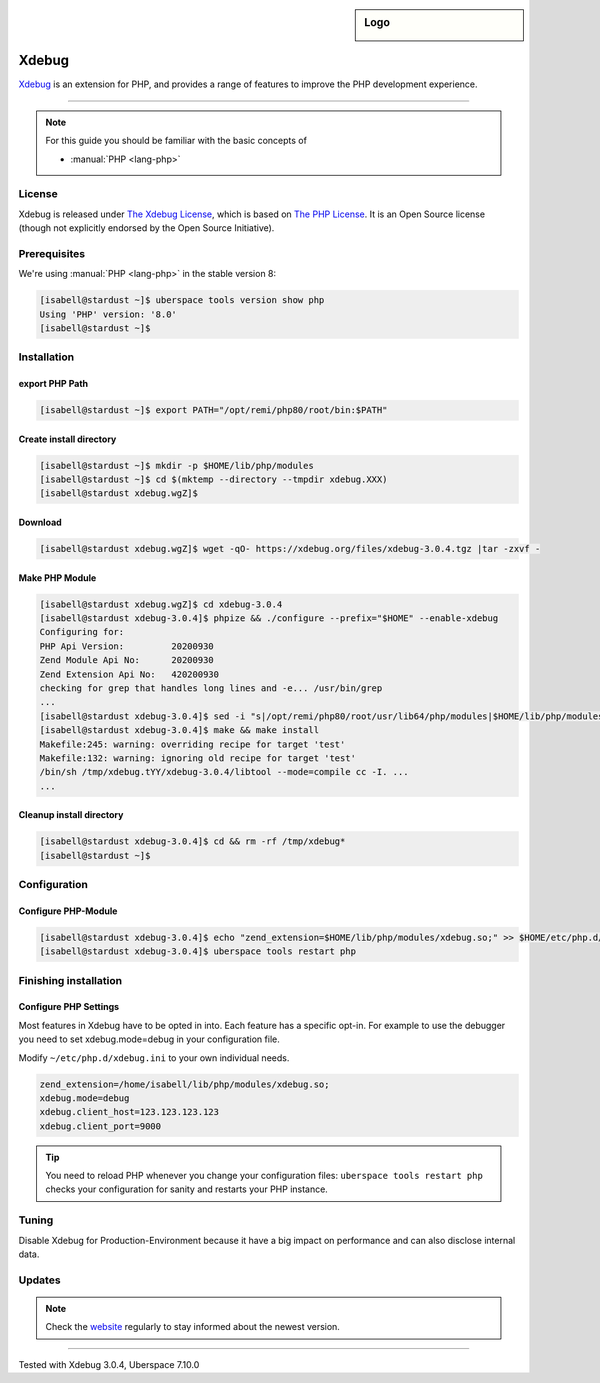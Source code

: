 .. highlight:: console

.. author:: Sascha Groetzner <https://groetzner.net>

.. categorize your guide! refer to the current list of tags: https://lab.uberspace.de/tags
.. tag:: lang-php

.. sidebar:: Logo

  .. image:: _static/images/xdebug.svg
      :align: center

######
Xdebug
######


.. tag_list::

`Xdebug <https://xdebug.org>`_ is an extension for PHP, and provides a range of features to improve the PHP development experience.

----

.. note:: For this guide you should be familiar with the basic concepts of

  * :manual:`PHP <lang-php>`

License
=======

Xdebug is released under `The Xdebug License
<https://github.com/xdebug/xdebug/blob/master/LICENSE>`_, which is based on
`The PHP License <https://github.com/php/php-src/blob/master/LICENSE>`_. It is
an Open Source license (though not explicitly endorsed by the Open Source
Initiative).

Prerequisites
=============

We're using :manual:`PHP <lang-php>` in the stable version 8:

.. code-block:: console

 [isabell@stardust ~]$ uberspace tools version show php
 Using 'PHP' version: '8.0'
 [isabell@stardust ~]$

Installation
============

export PHP Path
---------------

.. code-block:: console

 [isabell@stardust ~]$ export PATH="/opt/remi/php80/root/bin:$PATH"

Create install directory
------------------------

.. code-block:: console

 [isabell@stardust ~]$ mkdir -p $HOME/lib/php/modules
 [isabell@stardust ~]$ cd $(mktemp --directory --tmpdir xdebug.XXX)
 [isabell@stardust xdebug.wgZ]$

Download
--------

.. code-block:: console

 [isabell@stardust xdebug.wgZ]$ wget -qO- https://xdebug.org/files/xdebug-3.0.4.tgz |tar -zxvf -

Make PHP Module
---------------

.. code-block:: console

 [isabell@stardust xdebug.wgZ]$ cd xdebug-3.0.4
 [isabell@stardust xdebug-3.0.4]$ phpize && ./configure --prefix="$HOME" --enable-xdebug
 Configuring for:
 PHP Api Version:         20200930
 Zend Module Api No:      20200930
 Zend Extension Api No:   420200930
 checking for grep that handles long lines and -e... /usr/bin/grep
 ...
 [isabell@stardust xdebug-3.0.4]$ sed -i "s|/opt/remi/php80/root/usr/lib64/php/modules|$HOME/lib/php/modules|g" Makefile
 [isabell@stardust xdebug-3.0.4]$ make && make install
 Makefile:245: warning: overriding recipe for target 'test'
 Makefile:132: warning: ignoring old recipe for target 'test'
 /bin/sh /tmp/xdebug.tYY/xdebug-3.0.4/libtool --mode=compile cc -I. ...
 ...

Cleanup install directory
-------------------------

.. code-block:: console

 [isabell@stardust xdebug-3.0.4]$ cd && rm -rf /tmp/xdebug*
 [isabell@stardust ~]$

Configuration
=============

Configure PHP-Module
--------------------

.. code-block:: console

 [isabell@stardust xdebug-3.0.4]$ echo "zend_extension=$HOME/lib/php/modules/xdebug.so;" >> $HOME/etc/php.d/xdebug.ini
 [isabell@stardust xdebug-3.0.4]$ uberspace tools restart php

Finishing installation
======================

Configure PHP Settings
----------------------

Most features in Xdebug have to be opted in into. Each feature has a specific opt-in. For example to use the debugger you need to set xdebug.mode=debug in your configuration file.

Modify ``~/etc/php.d/xdebug.ini`` to your own individual needs.

.. code-block:: ini

 zend_extension=/home/isabell/lib/php/modules/xdebug.so;
 xdebug.mode=debug
 xdebug.client_host=123.123.123.123
 xdebug.client_port=9000

.. tip:: You need to reload PHP whenever you change your configuration files: ``uberspace tools restart php`` checks your configuration for sanity and restarts your PHP instance.

Tuning
======

Disable Xdebug for Production-Environment because it have a big impact on performance and can also disclose internal data.

Updates
=======

.. note:: Check the website_ regularly to stay informed about the newest version.


.. _website: https://xdebug.org/announcements

----

Tested with  Xdebug 3.0.4, Uberspace 7.10.0

.. author_list::
